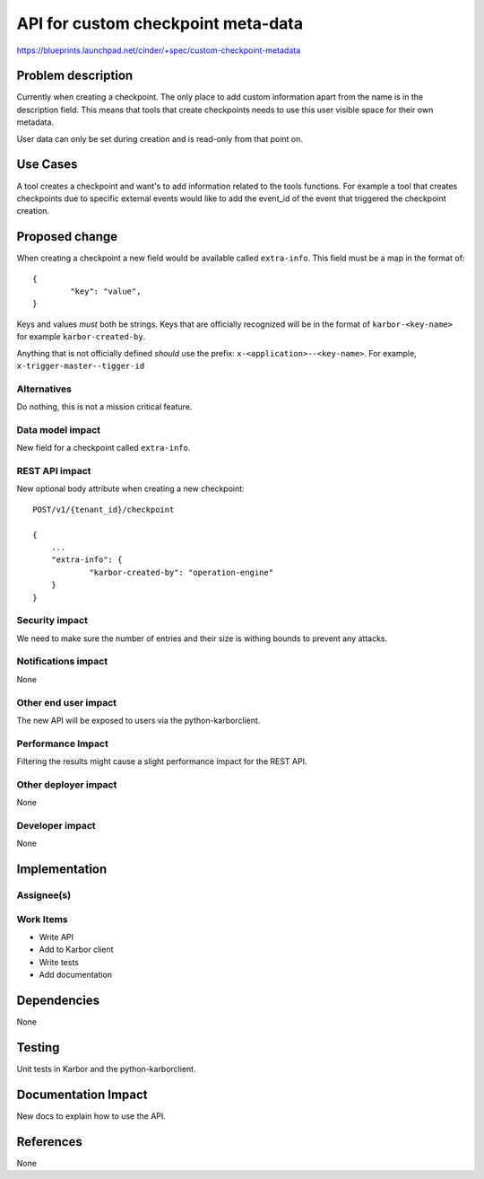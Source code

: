 ..
 This work is licensed under a Creative Commons Attribution 3.0 Unported
 License.

 http://creativecommons.org/licenses/by/3.0/legalcode

==========================================
API for custom checkpoint meta-data
==========================================

https://blueprints.launchpad.net/cinder/+spec/custom-checkpoint-metadata

Problem description
===================

Currently when creating a checkpoint. The only place to add custom information
apart from the name is in the description field. This means that tools that
create checkpoints needs to use this user visible space for their own metadata.

User data can only be set during creation and is read-only from that point on.

Use Cases
=========

A tool creates a checkpoint and want's to add information related to the tools
functions. For example a tool that creates checkpoints due to specific external
events would like to add the event_id of the event that triggered the
checkpoint creation.

Proposed change
===============

When creating a checkpoint a new field would be available called
``extra-info``.
This field must be a map in the format of::

        {
                "key": "value",
        }

Keys and values *must* both be strings. Keys that are officially recognized
will be in the format of ``karbor-<key-name>`` for example
``karbor-created-by``.

Anything that is not officially defined *should* use the
prefix: ``x-<application>--<key-name>``.
For example, ``x-trigger-master--tigger-id``

Alternatives
------------

Do nothing, this is not a mission critical feature.

Data model impact
-----------------

New field for a checkpoint called ``extra-info``.

REST API impact
---------------

New optional body attribute when creating a new checkpoint::

    POST/v1/{tenant_id}/checkpoint

    {
        ...
        "extra-info": {
                "karbor-created-by": "operation-engine"
        }
    }

Security impact
---------------

We need to make sure the number of entries and their size is withing bounds
to prevent any attacks.

Notifications impact
--------------------

None

Other end user impact
---------------------

The new API will be exposed to users via the python-karborclient.

Performance Impact
------------------

Filtering the results might cause a slight performance impact for the REST
API.

Other deployer impact
---------------------

None

Developer impact
----------------

None


Implementation
==============

Assignee(s)
-----------


Work Items
----------

* Write API
* Add to Karbor client
* Write tests
* Add documentation

Dependencies
============

None


Testing
=======

Unit tests in Karbor and the python-karborclient.


Documentation Impact
====================

New docs to explain how to use the API.


References
==========

None
